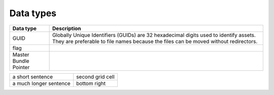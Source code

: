 Data types
==========

+-----------------------+------------------------------------------------------------------------------------------------------------------------------------------------------------------------------+
| Data type             | Description                                                                                                                                                                  |
+=======================+==============================================================================================================================================================================+
| GUID                  | Globally Unique Identifiers (GUIDs) are 32 hexadecimal digits used to identify assets. They are preferable to file names because the files can be moved without redirectors. |
+-----------------------+------------------------------------------------------------------------------------------------------------------------------------------------------------------------------+
| flag                  |                                                                                                                                                                              |
+-----------------------+------------------------------------------------------------------------------------------------------------------------------------------------------------------------------+
| Master Bundle Pointer |                                                                                                                                                                              |
+-----------------------+------------------------------------------------------------------------------------------------------------------------------------------------------------------------------+

+------------------+-------------------+
| a short sentence | second grid cell  |
+------------------+-------------------+
| a much longer    | bottom right      |
| sentence         |                   |
+------------------+-------------------+
